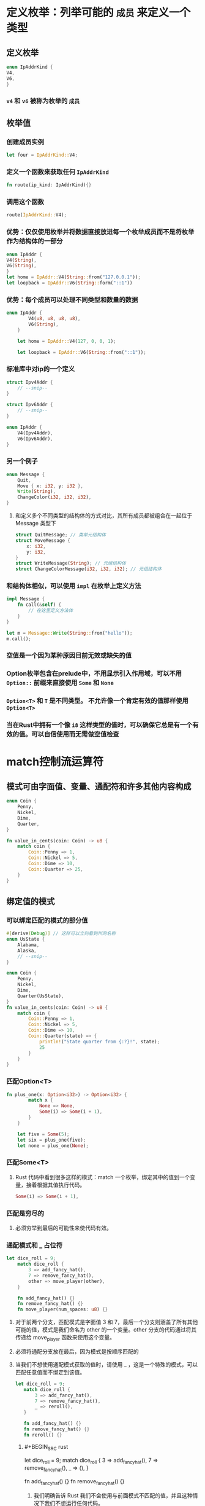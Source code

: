 * 定义枚举：列举可能的 ~成员~ 来定义一个类型
:PROPERTIES:
:collapsed: true
:END:
** 定义枚举

#+BEGIN_SRC rust
enum IpAddrKind {
V4,
V6,
}
#+END_SRC
*** ~v4~ 和 ~v6~ 被称为枚举的 ~成员~
** 枚举值
*** 创建成员实例

#+BEGIN_SRC rust
let four = IpAddrKind::V4;
#+END_SRC
*** 定义一个函数来获取任何 ~IpAddrKind~

#+BEGIN_SRC rust
fn route(ip_kind: IpAddrKind){}
#+END_SRC
*** 调用这个函数

#+BEGIN_SRC rust
route(IpAddrKind::V4);
#+END_SRC
*** 优势：仅仅使用枚举并将数据直接放进每一个枚举成员而不是将枚举作为结构体的一部分

#+BEGIN_SRC rust
enum IpAddr {
V4(String),
V6(String),
}
let home = IpAddr::V4(String::from("127.0.0.1"));
let loopback = IpAddr::V6(String::form("::1"))
#+END_SRC
*** 优势：每个成员可以处理不同类型和数量的数据

#+BEGIN_SRC rust
enum IpAddr {
        V4(u8, u8, u8, u8),
        V6(String),
    }

    let home = IpAddr::V4(127, 0, 0, 1);

    let loopback = IpAddr::V6(String::from("::1"));
#+END_SRC
*** 标准库中对ip的一个定义

#+BEGIN_SRC rust
struct Ipv4Addr {
    // --snip--
}

struct Ipv6Addr {
    // --snip--
}

enum IpAddr {
    V4(Ipv4Addr),
    V6(Ipv6Addr),
}
#+END_SRC
*** 另一个例子
:PROPERTIES:
:collapsed: true
:END:

#+BEGIN_SRC rust
enum Message {
    Quit,
    Move { x: i32, y: i32 },
    Write(String),
    ChangeColor(i32, i32, i32),
}
#+END_SRC
**** 和定义多个不同类型的结构体的方式对比，其所有成员都被组合在一起位于 Message 类型下

#+BEGIN_SRC rust
struct QuitMessage; // 类单元结构体
struct MoveMessage {
    x: i32,
    y: i32,
}
struct WriteMessage(String); // 元组结构体
struct ChangeColorMessage(i32, i32, i32); // 元组结构体
#+END_SRC
*** 和结构体相似，可以使用 ~impl~ 在枚举上定义方法

#+BEGIN_SRC rust
    impl Message {
        fn call(&self) {
            // 在这里定义方法体
        }
    }

    let m = Message::Write(String::from("hello"));
    m.call();
#+END_SRC
*** 空值是一个因为某种原因目前无效或缺失的值
*** Option枚举包含在prelude中，不用显示引入作用域，可以不用 ~Option::~ 前缀来直接使用 ~Some~ 和 ~None~
*** ~Option<T>~ 和 ~T~ 是不同类型。 不允许像一个肯定有效的值那样使用 ~Option<T>~
*** 当在Rust中拥有一个像 ~i8~ 这样类型的值时，可以确保它总是有一个有效的值。可以自信使用而无需做空值检查
* match控制流运算符
** 模式可由字面值、变量、通配符和许多其他内容构成

#+BEGIN_SRC rust
enum Coin {
    Penny,
    Nickel,
    Dime,
    Quarter,
}

fn value_in_cents(coin: Coin) -> u8 {
    match coin {
        Coin::Penny => 1,
        Coin::Nickel => 5,
        Coin::Dime => 10,
        Coin::Quarter => 25,
    }
}
#+END_SRC
** 绑定值的模式
*** 可以绑定匹配的模式的部分值

#+BEGIN_SRC rust
#[derive(Debug)] // 这样可以立刻看到州的名称
enum UsState {
    Alabama,
    Alaska,
    // --snip--
}

enum Coin {
    Penny,
    Nickel,
    Dime,
    Quarter(UsState),
}
fn value_in_cents(coin: Coin) -> u8 {
    match coin {
        Coin::Penny => 1,
        Coin::Nickel => 5,
        Coin::Dime => 10,
        Coin::Quarter(state) => {
            println!("State quarter from {:?}!", state);
            25
        }
    }
}
#+END_SRC
*** 匹配Option<T>

#+BEGIN_SRC rust
fn plus_one(x: Option<i32>) -> Option<i32> {
        match x {
            None => None,
            Some(i) => Some(i + 1),
        }
    }

    let five = Some(5);
    let six = plus_one(five);
    let none = plus_one(None);
#+END_SRC
*** 匹配Some<T>
**** Rust 代码中看到很多这样的模式：match 一个枚举，绑定其中的值到一个变量，接着根据其值执行代码。

#+BEGIN_SRC rust
Some(i) => Some(i + 1),
#+END_SRC
*** 匹配是穷尽的
**** 必须穷举到最后的可能性来使代码有效。
*** 通配模式和 _ 占位符

#+BEGIN_SRC rust
let dice_roll = 9;
    match dice_roll {
        3 => add_fancy_hat(),
        7 => remove_fancy_hat(),
        other => move_player(other),
    }

    fn add_fancy_hat() {}
    fn remove_fancy_hat() {}
    fn move_player(num_spaces: u8) {}
#+END_SRC
**** 对于前两个分支，匹配模式是字面值 3 和 7，最后一个分支则涵盖了所有其他可能的值，模式是我们命名为 other 的一个变量。other 分支的代码通过将其传递给 move_player 函数来使用这个变量。
**** 必须将通配分支放在最后，因为模式是按顺序匹配的
**** 当我们不想使用通配模式获取的值时，请使用 _ ，这是一个特殊的模式，可以匹配任意值而不绑定到该值。

#+BEGIN_SRC rust
 let dice_roll = 9;
    match dice_roll {
        3 => add_fancy_hat(),
        7 => remove_fancy_hat(),
        _ => reroll(),
    }

    fn add_fancy_hat() {}
    fn remove_fancy_hat() {}
    fn reroll() {}
#+END_SRC
***** #+BEGIN_SRC rust
let dice_roll = 9;
    match dice_roll {
        3 => add_fancy_hat(),
        7 => remove_fancy_hat(),
        _ => (),
    }

    fn add_fancy_hat() {}
    fn remove_fancy_hat() {}
#+END_SRC
****** 我们明确告诉 Rust 我们不会使用与前面模式不匹配的值，并且这种情况下我们不想运行任何代码。
*